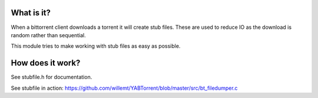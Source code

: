 What is it?
-----------
When a bittorrent client downloads a torrent it will create stub files. These are used to reduce IO as the download is random rather than sequential.

This module tries to make working with stub files as easy as possible.

How does it work?
-----------------

See stubfile.h for documentation.

See stubfile in action: https://github.com/willemt/YABTorrent/blob/master/src/bt_filedumper.c

